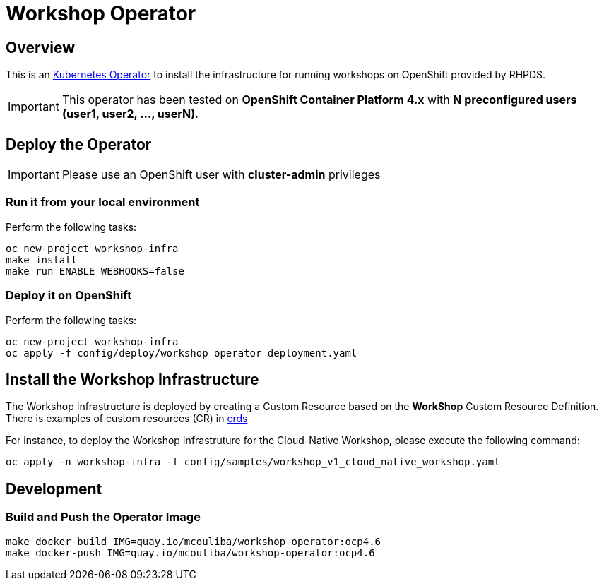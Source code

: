 = Workshop Operator


== Overview

This is an https://coreos.com/operators/[Kubernetes Operator^] to install the infrastructure 
for running workshops on OpenShift provided by RHPDS.

[IMPORTANT]
====
This operator has been tested on **OpenShift Container Platform 4.x** 
with **N preconfigured users (user1, user2, ..., userN)**. 
====

== Deploy the Operator

[IMPORTANT]
====
Please use an OpenShift user with **cluster-admin** privileges
====

=== Run it from your local environment

Perform the following tasks:

[source,bash]
----
oc new-project workshop-infra
make install
make run ENABLE_WEBHOOKS=false
----

=== Deploy it on OpenShift

Perform the following tasks:

[source,bash]
----
oc new-project workshop-infra
oc apply -f config/deploy/workshop_operator_deployment.yaml
----

== Install the Workshop Infrastructure

The Workshop Infrastructure is deployed by creating a Custom Resource based on the **WorkShop** Custom Resource Definition. 
There is examples of custom resources (CR) in https://github.com/mcouliba/openshift-workshop-operator/tree/master/deploy/crds[crds]

For instance, to deploy the Workshop Infrastruture for the Cloud-Native Workshop,
please execute the following command:

[source,bash]
----
oc apply -n workshop-infra -f config/samples/workshop_v1_cloud_native_workshop.yaml
----

== Development

=== Build and Push the Operator Image

[source,bash]
----
make docker-build IMG=quay.io/mcouliba/workshop-operator:ocp4.6
make docker-push IMG=quay.io/mcouliba/workshop-operator:ocp4.6
----